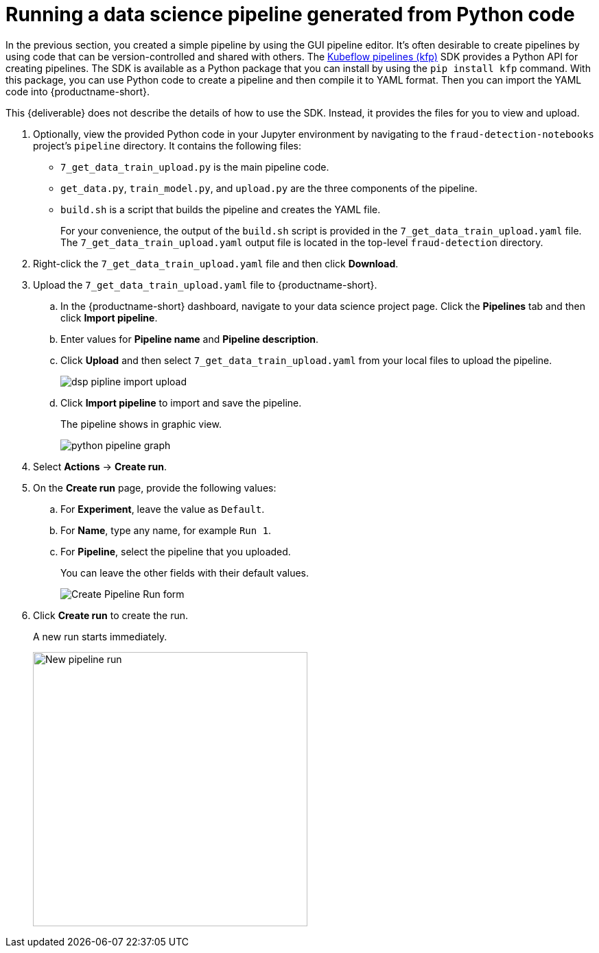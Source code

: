 [id='running-a-pipeline-generated-from-python-code']
= Running a data science pipeline generated from Python code

In the previous section, you created a simple pipeline by using the GUI pipeline editor. It's often desirable to create pipelines by using code that can be version-controlled and shared with others. The https://github.com/kubeflow/pipelines[Kubeflow pipelines (kfp)] SDK provides a Python API for creating pipelines. The SDK is available as a Python package that you can install by using the `pip install kfp` command. With this package, you can use Python code to create a pipeline and then compile it to YAML format. Then you can import the YAML code into {productname-short}.

This {deliverable} does not describe the details of how to use the SDK. Instead, it provides the files for you to view and upload.

. Optionally, view the provided Python code in your Jupyter environment by navigating to the `fraud-detection-notebooks` project's `pipeline` directory. It contains the following files:
+
* `7_get_data_train_upload.py` is the main pipeline code.
* `get_data.py`, `train_model.py`, and `upload.py` are the three components of the pipeline.
* `build.sh` is a script that builds the pipeline and creates the YAML file.
+
For your convenience, the output of the `build.sh` script is provided in the `7_get_data_train_upload.yaml` file. The `7_get_data_train_upload.yaml` output file is located in the top-level `fraud-detection` directory.

. Right-click the `7_get_data_train_upload.yaml` file and then click *Download*.

. Upload the `7_get_data_train_upload.yaml` file to {productname-short}.

.. In the {productname-short} dashboard, navigate to your data science project page. Click the *Pipelines* tab and then click *Import pipeline*.

.. Enter values for *Pipeline name* and *Pipeline description*.

.. Click *Upload* and then select `7_get_data_train_upload.yaml` from your local files to upload the pipeline.
+
image::pipelines/dsp-pipline-import-upload.png[]

.. Click *Import pipeline* to import and save the pipeline.
+
The pipeline shows in graphic view.
+
image::pipelines/python-pipeline-graph.png[]

. Select *Actions* -> *Create run*.

. On the *Create run* page, provide the following values:
.. For *Experiment*, leave the value as `Default`. 
.. For *Name*, type any name, for example `Run 1`.
.. For *Pipeline*, select the pipeline that you uploaded.
+
You can leave the other fields with their default values.
+
image::pipelines/pipeline-create-run-form.png[Create Pipeline Run form]

. Click *Create run* to create the run.
+
A new run starts immediately.
+
image::pipelines/pipeline-run-in-progress.png[New pipeline run, 400]